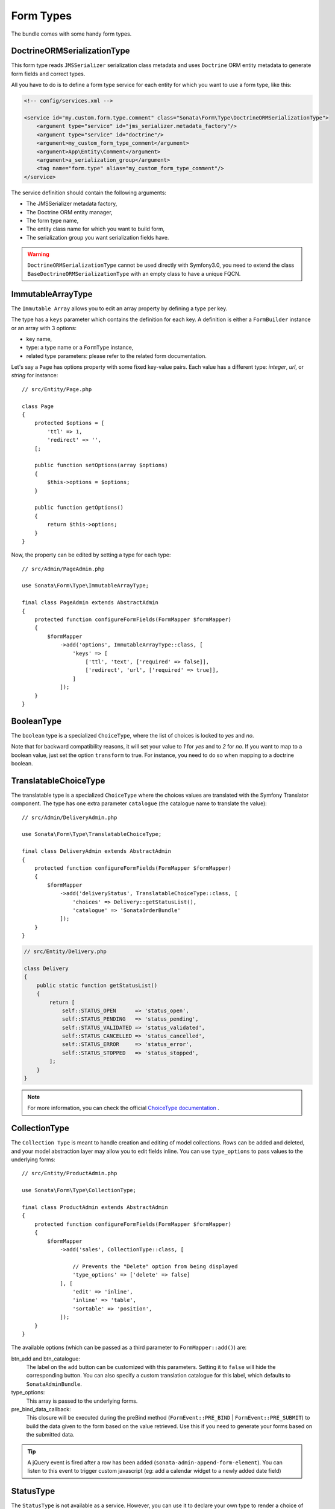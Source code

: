 .. index::
    double: Form Type; Definition

Form Types
==========

The bundle comes with some handy form types.

DoctrineORMSerializationType
----------------------------

This form type reads ``JMSSerializer`` serialization class metadata and uses ``Doctrine`` ORM entity metadata to generate form fields and correct types.

All you have to do is to define a form type service for each entity for which you want to use a form type, like this:

.. code-block:: xml

    <!-- config/services.xml -->

    <service id="my.custom.form.type.comment" class="Sonata\Form\Type\DoctrineORMSerializationType">
        <argument type="service" id="jms_serializer.metadata_factory"/>
        <argument type="service" id="doctrine"/>
        <argument>my_custom_form_type_comment</argument>
        <argument>App\Entity\Comment</argument>
        <argument>a_serialization_group</argument>
        <tag name="form.type" alias="my_custom_form_type_comment"/>
    </service>

The service definition should contain the following arguments:

* The JMSSerializer metadata factory,
* The Doctrine ORM entity manager,
* The form type name,
* The entity class name for which you want to build form,
* The serialization group you want serialization fields have.

.. warning::

    ``DoctrineORMSerializationType`` cannot be used directly with
    Symfony3.0, you need to extend the class
    ``BaseDoctrineORMSerializationType`` with an empty class to have a
    unique FQCN.

ImmutableArrayType
------------------

The ``Immutable Array`` allows you to edit an array property by defining a type per key.

The type has a ``keys`` parameter which contains the definition for each key.
A definition is either a ``FormBuilder`` instance or an array with 3 options:

* key name,
* type: a type name or a ``FormType`` instance,
* related type parameters: please refer to the related form documentation.

Let's say a ``Page`` has options property with some fixed key-value pairs.
Each value has a different type: `integer`, `url`, or `string` for instance::

    // src/Entity/Page.php

    class Page
    {
        protected $options = [
            'ttl' => 1,
            'redirect' => '',
        [;

        public function setOptions(array $options)
        {
            $this->options = $options;
        }

        public function getOptions()
        {
            return $this->options;
        }
    }

Now, the property can be edited by setting a type for each type::

    // src/Admin/PageAdmin.php

    use Sonata\Form\Type\ImmutableArrayType;

    final class PageAdmin extends AbstractAdmin
    {
        protected function configureFormFields(FormMapper $formMapper)
        {
            $formMapper
                ->add('options', ImmutableArrayType::class, [
                    'keys' => [
                        ['ttl', 'text', ['required' => false]],
                        ['redirect', 'url', ['required' => true]],
                    ]
                ]);
        }
    }

BooleanType
-----------

The ``boolean`` type is a specialized ``ChoiceType``, where the list of choices is locked to *yes* and *no*.

Note that for backward compatibility reasons, it will set your value to *1* for *yes* and to *2* for *no*.
If you want to map to a boolean value, just set the option ``transform`` to true. For instance, you need to do so when mapping to a doctrine boolean.

TranslatableChoiceType
----------------------

The translatable type is a specialized ``ChoiceType`` where the choices values are
translated with the Symfony Translator component. The type has one extra parameter ``catalogue`` (the catalogue name to translate the value)::

    // src/Admin/DeliveryAdmin.php

    use Sonata\Form\Type\TranslatableChoiceType;

    final class DeliveryAdmin extends AbstractAdmin
    {
        protected function configureFormFields(FormMapper $formMapper)
        {
            $formMapper
                ->add('deliveryStatus', TranslatableChoiceType::class, [
                    'choices' => Delivery::getStatusList(),
                    'catalogue' => 'SonataOrderBundle'
                ]);
        }
    }

.. code-block:: php

    // src/Entity/Delivery.php

    class Delivery
    {
        public static function getStatusList()
        {
            return [
                self::STATUS_OPEN      => 'status_open',
                self::STATUS_PENDING   => 'status_pending',
                self::STATUS_VALIDATED => 'status_validated',
                self::STATUS_CANCELLED => 'status_cancelled',
                self::STATUS_ERROR     => 'status_error',
                self::STATUS_STOPPED   => 'status_stopped',
            ];
        }
    }

.. note::

    For more information, you can check the official `ChoiceType documentation`_ .

CollectionType
--------------

The ``Collection Type`` is meant to handle creation and editing of model
collections. Rows can be added and deleted, and your model abstraction layer may
allow you to edit fields inline. You can use ``type_options`` to pass values
to the underlying forms::

    // src/Entity/ProductAdmin.php

    use Sonata\Form\Type\CollectionType;

    final class ProductAdmin extends AbstractAdmin
    {
        protected function configureFormFields(FormMapper $formMapper)
        {
            $formMapper
                ->add('sales', CollectionType::class, [

                    // Prevents the "Delete" option from being displayed
                    'type_options' => ['delete' => false]
                ], [
                    'edit' => 'inline',
                    'inline' => 'table',
                    'sortable' => 'position',
                ]);
        }
    }

The available options (which can be passed as a third parameter to ``FormMapper::add()``) are:

btn_add and btn_catalogue:
  The label on the ``add`` button can be customized
  with this parameters. Setting it to ``false`` will hide the
  corresponding button. You can also specify a custom translation catalogue
  for this label, which defaults to ``SonataAdminBundle``.

type_options:
  This array is passed to the underlying forms.

pre_bind_data_callback:
  This closure will be executed during the preBind method (``FormEvent::PRE_BIND`` | ``FormEvent::PRE_SUBMIT``)
  to build the data given to the form based on the value retrieved. Use this if you need to generate your forms based
  on the submitted data.

.. tip::

    A jQuery event is fired after a row has been added (``sonata-admin-append-form-element``).
    You can listen to this event to trigger custom javascript (eg: add a calendar widget to a
    newly added date field)

StatusType
----------

The ``StatusType`` is not available as a service. However, you can use it to declare
your own type to render a choice of status.

Let's say, you have a ``Delivery::getStatusList`` method which returns a list of status.
Now, you want to create a form type to expose those values::

    // src/Entity/Delivery.php

    class Delivery
    {
        public static function getStatusList()
        {
            return [
                self::STATUS_OPEN      => 'status_open',
                self::STATUS_PENDING   => 'status_pending',
                self::STATUS_VALIDATED => 'status_validated',
                self::STATUS_CANCELLED => 'status_cancelled',
                self::STATUS_ERROR     => 'status_error',
                self::STATUS_STOPPED   => 'status_stopped',
            ];
        }
    }

This can be done by declaring a new service:

.. code-block:: xml

    <service id="sonata.order.form.status_type" class="Sonata\Form\Type\StatusType">
        <tag name="form.type"/>

        <argument>%sonata.order.order.class%</argument>
        <argument>getStatusList</argument>
        <argument>sonata_order_status</argument>
    </service>

And the type can now be used::

    // src/Admin/DeliveryAdmin.php

    use App\Type\OrderStatusType;

    final class DeliveryAdmin extends AbstractAdmin
    {
        protected function configureFormFields(FormMapper $formMapper)
        {
            $formMapper
                ->add('deliveryStatus', OrderStatusType::class)
                // ...
            ;
        }
    }

.. warning::

    ``StatusType`` cannot be used directly with Symfony3.0, you need to
    extend the class ``BaseStatusType`` with an empty class to have a
    unique FQCN.

DatePickerType / DateTimePickerType
-----------------------------------

Those types integrate `Eonasdan's Bootstrap datetimepicker`_ into a
Symfony form. They both are available as services and inherit from
``date`` and ``datetime`` default form types.

.. note::

    These form types require you to have bootstrap and jquery assets available in your project.

They will allow you to have a JS date picker onto your form fields as follows:

.. image:: ../images/datepicker.png

In your form, you may use the form type as follows::

    // src/Admin/PageAdmin.php

    use Sonata\Form\Type\DatePickerType;
    use Sonata\Form\Type\DateTimePickerType;

    final class PageAdmin extends AbstractAdmin
    {
        protected function configureFormFields(FormMapper $formMapper)
        {
            $formMapper
                ->add('publicationDateStart', DateTimePickerType::class)

                // or DatePickerType if you don't need the time
                ->add('publicationDateStart', DatePickerType::class);
        }
    }

Many of the `standard date picker options`_ are available by adding options with a ``dp_`` prefix::

    // src/Admin/PageAdmin.php

    use Sonata\Form\Type\DatePickerType;
    use Sonata\Form\Type\DateTimePickerType;

    final class PageAdmin extends AbstractAdmin
    {
        protected function configureFormFields(FormMapper $formMapper)
        {
            $formMapper
                ->add('publicationDateStart', DateTimePickerType::class, [
                    'dp_side_by_side'       => true,
                    'dp_use_current'        => false,
                    'dp_use_seconds'        => false,
                    'dp_collapse'           => true,
                    'dp_calendar_weeks'     => false,
                    'dp_view_mode'          => 'days',
                    'dp_min_view_mode'      => 'days',
                ])

                // or DatePickerType if you don't need the time
                ->add('publicationDateStart', DatePickerType::class, [
                    'dp_use_current' => false,
                ]);
        }
    }

If you look in the classes ``DateTimePickerType.php`` and ``BasePickerType.php``
you can see all the currently available options.

In addition to these standard options, there is also the option ``datepicker_use_button``
which, when used, will change the widget so that the datepicker icon is not shown and the
pop-up datepicker is invoked simply by clicking on the date input.

DateRangePickerType and DateTimeRangePickerType
-----------------------------------------------

Those types extend the basic range form field types
(``Sonata\Form\Type\DateRangeType`` and
``Sonata\Form\Type\DateTimeRangeType``).

You can use them if you need datetime picker in datetime range filters.

Example with ``Sonata\DoctrineORMAdminBundle\Filter\DateRangeFilter`` filter::

    // src/Admin/PostAdmin.php

    use Sonata\Form\Type\DateRangeType;
    use Sonata\DoctrineORMAdminBundle\Filter\DateRangeFilter;

    final class PostAdmin extends AbstractAdmin
    {
        protected function configureDatagridFilters(DatagridMapper $datagridMapper)
        {
            $datagridMapper
                ->add('createdAt', DateRangeFilter::class, [
                    'field_type' => DateRangeType::class,
                ]);
        }
    }

ColorType
---------

This is HTML5 input type color.

.. image:: ../images/color.png

In order to use it, you'll need to perform a bit of setup:

.. code-block:: yaml

    # config/packages/twig.yaml

    twig:
        form_themes:
            - '@SonataForm/Form/color.html.twig'

Finally, in your form, you may use the form type as follows::

    // src/Admin/PageAdmin.php

    use Sonata\Form\Type\ColorType;

    final class PageAdmin extends AbstractAdmin
    {
        protected function configureFormFields(FormMapper $formMapper)
        {
            $formMapper
                ->add('color', ColorType::class);
        }
    }

.. _`ChoiceType documentation`: http://symfony.com/doc/current/reference/forms/types/choice.html
.. _`Eonasdan's Bootstrap datetimepicker`: https://github.com/Eonasdan/bootstrap-datetimepicker
.. _`standard date picker options`: http://eonasdan.github.io/bootstrap-datetimepicker/#options
